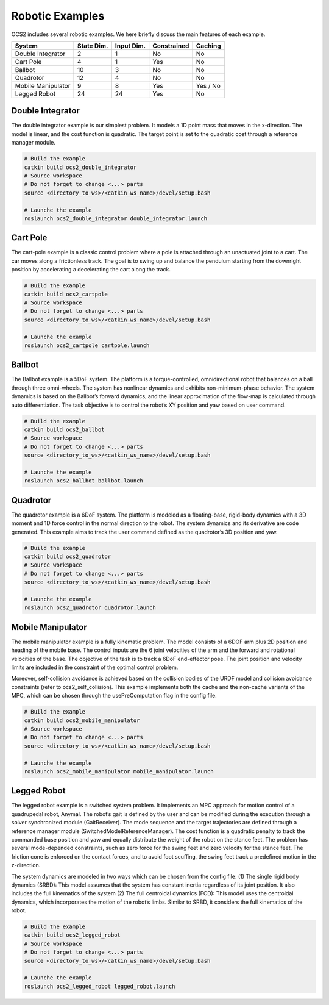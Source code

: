 .. index:: pair: page; Robotic Examples

.. _doxid-ocs2_doc_robotic_examples:

Robotic Examples
================

OCS2 includes several robotic examples. We here briefly discuss the main
features of each example.

================== ========== ========== =========== ========
System             State Dim. Input Dim. Constrained Caching
================== ========== ========== =========== ========
Double Integrator  2          1          No          No
Cart Pole          4          1          Yes         No
Ballbot            10         3          No          No
Quadrotor          12         4          No          No
Mobile Manipulator 9          8          Yes         Yes / No
Legged Robot       24         24         Yes         No
================== ========== ========== =========== ========

.. _doxid-ocs2_doc_robotic_examples_double_integrator:

Double Integrator
^^^^^^^^^^^^^^^^^

The double integrator example is our simplest problem. It models a 1D
point mass that moves in the x-direction. The model is linear, and the
cost function is quadratic. The target point is set to the quadratic
cost through a reference manager module.

.. code-block:: bash

    # Build the example
    catkin build ocs2_double_integrator
    # Source workspace
    # Do not forget to change <...> parts
    source <directory_to_ws>/<catkin_ws_name>/devel/setup.bash

    # Launche the example
    roslaunch ocs2_double_integrator double_integrator.launch

.. _doxid-ocs2_doc_robotic_examples_cartpole:

Cart Pole
^^^^^^^^^

The cart-pole example is a classic control problem where a pole is
attached through an unactuated joint to a cart. The car moves along a
frictionless track. The goal is to swing up and balance the pendulum
starting from the downright position by accelerating a decelerating the
cart along the track. 

.. code-block:: bash

    # Build the example
    catkin build ocs2_cartpole
    # Source workspace
    # Do not forget to change <...> parts
    source <directory_to_ws>/<catkin_ws_name>/devel/setup.bash

    # Launche the example
    roslaunch ocs2_cartpole cartpole.launch

.. _doxid-ocs2_doc_robotic_examples_ballbot:

Ballbot
^^^^^^^

The Ballbot example is a 5DoF system. The platform is a
torque-controlled, omnidirectional robot that balances on a ball through
three omni-wheels. The system has nonlinear dynamics and exhibits
non-minimum-phase behavior. The system dynamics is based on the
Ballbot’s forward dynamics, and the linear approximation of the flow-map
is calculated through auto differentiation. The task objective is to
control the robot’s XY position and yaw based on user command. 

.. code-block:: bash

    # Build the example
    catkin build ocs2_ballbot
    # Source workspace
    # Do not forget to change <...> parts
    source <directory_to_ws>/<catkin_ws_name>/devel/setup.bash

    # Launche the example
    roslaunch ocs2_ballbot ballbot.launch

.. _doxid-ocs2_doc_robotic_examples_quadrotor:

Quadrotor
^^^^^^^^^

The quadrotor example is a 6DoF system. The platform is modeled as a
floating-base, rigid-body dynamics with a 3D moment and 1D force control
in the normal direction to the robot. The system dynamics and its
derivative are code generated. This example aims to track the user
command defined as the quadrotor’s 3D position and yaw. 

.. code-block:: bash

    # Build the example
    catkin build ocs2_quadrotor
    # Source workspace
    # Do not forget to change <...> parts
    source <directory_to_ws>/<catkin_ws_name>/devel/setup.bash

    # Launche the example
    roslaunch ocs2_quadrotor quadrotor.launch

.. _doxid-ocs2_doc_robotic_examples_mobile_manipulator:

Mobile Manipulator
^^^^^^^^^^^^^^^^^^

The mobile manipulator example is a fully kinematic problem. The model
consists of a 6DOF arm plus 2D position and heading of the mobile base.
The control inputs are the 6 joint velocities of the arm and the forward
and rotational velocities of the base. The objective of the task is to
track a 6DoF end-effector pose. The joint position and velocity limits
are included in the constraint of the optimal control problem.

Moreover, self-collision avoidance is achieved based on the collision
bodies of the URDF model and collision avoidance constraints (refer to
ocs2_self_collision). This example implements both the cache and the
non-cache variants of the MPC, which can be chosen through the
usePreComputation flag in the config file. 

.. code-block:: bash

    # Build the example
    catkin build ocs2_mobile_manipulator
    # Source workspace
    # Do not forget to change <...> parts
    source <directory_to_ws>/<catkin_ws_name>/devel/setup.bash

    # Launche the example
    roslaunch ocs2_mobile_manipulator mobile_manipulator.launch

.. _doxid-ocs2_doc_robotic_examples_legged_robot:

Legged Robot
^^^^^^^^^^^^

The legged robot example is a switched system problem. It implements an
MPC approach for motion control of a quadrupedal robot, Anymal. The
robot’s gait is defined by the user and can be modified during the
execution through a solver synchronized module (GaitReceiver). The mode
sequence and the target trajectories are defined through a reference
manager module (SwitchedModelReferenceManager). The cost function is a
quadratic penalty to track the commanded base position and yaw and
equally distribute the weight of the robot on the stance feet. The
problem has several mode-depended constraints, such as zero force for
the swing feet and zero velocity for the stance feet. The friction cone
is enforced on the contact forces, and to avoid foot scuffing, the swing
feet track a predefined motion in the z-direction.

The system dynamics are modeled in two ways which can be chosen from the
config file: (1) The single rigid body dynamics (SRBD): This model
assumes that the system has constant inertia regardless of its joint
position. It also includes the full kinematics of the system (2) The
full centroidal dynamics (FCD): This model uses the centroidal dynamics,
which incorporates the motion of the robot’s limbs. Similar to SRBD, it
considers the full kinematics of the robot.

.. code-block:: bash

    # Build the example
    catkin build ocs2_legged_robot
    # Source workspace
    # Do not forget to change <...> parts
    source <directory_to_ws>/<catkin_ws_name>/devel/setup.bash

    # Launche the example
    roslaunch ocs2_legged_robot legged_robot.launch
